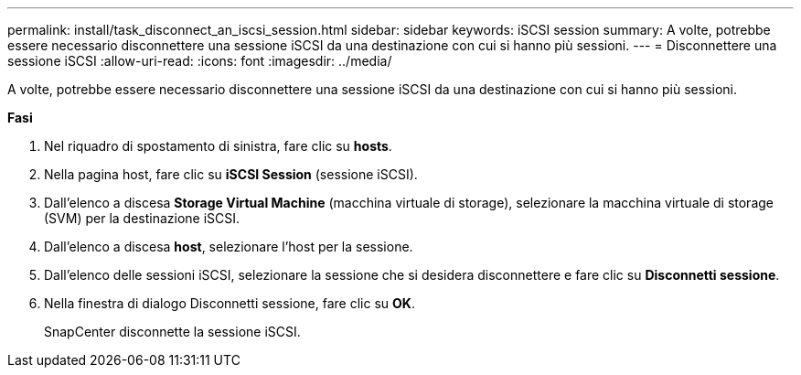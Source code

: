 ---
permalink: install/task_disconnect_an_iscsi_session.html 
sidebar: sidebar 
keywords: iSCSI session 
summary: A volte, potrebbe essere necessario disconnettere una sessione iSCSI da una destinazione con cui si hanno più sessioni. 
---
= Disconnettere una sessione iSCSI
:allow-uri-read: 
:icons: font
:imagesdir: ../media/


[role="lead"]
A volte, potrebbe essere necessario disconnettere una sessione iSCSI da una destinazione con cui si hanno più sessioni.

*Fasi*

. Nel riquadro di spostamento di sinistra, fare clic su *hosts*.
. Nella pagina host, fare clic su *iSCSI Session* (sessione iSCSI).
. Dall'elenco a discesa *Storage Virtual Machine* (macchina virtuale di storage), selezionare la macchina virtuale di storage (SVM) per la destinazione iSCSI.
. Dall'elenco a discesa *host*, selezionare l'host per la sessione.
. Dall'elenco delle sessioni iSCSI, selezionare la sessione che si desidera disconnettere e fare clic su *Disconnetti sessione*.
. Nella finestra di dialogo Disconnetti sessione, fare clic su *OK*.
+
SnapCenter disconnette la sessione iSCSI.


